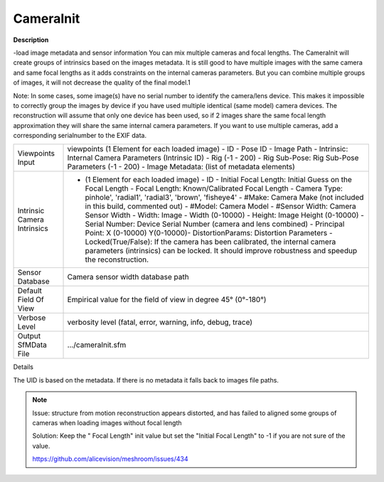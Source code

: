 CameraInit
==========

**Description**

-load image metadata and sensor information You can mix multiple cameras
and focal lengths. The CameraInit will create groups of intrinsics based
on the images metadata. It is still good to have multiple images with
the same camera and same focal lengths as it adds constraints on the
internal cameras parameters. But you can combine multiple groups of
images, it will not decrease the quality of the final model.1

Note: In some cases, some image(s) have no serial number to identify the
camera/lens device. This makes it impossible to correctly group the
images by device if you have used multiple identical (same model) camera
devices. The reconstruction will assume that only one device has been
used, so if 2 images share the same focal length approximation they will
share the same internal camera parameters. If you want to use multiple
cameras, add a corresponding serialnumber to the EXIF data.

=========================== ========================================================================================================================================================================================================================================================================================================================================================================================================================================================================================================================================================================================================================================================================================================================================================
Viewpoints Input            viewpoints (1 Element for each loaded image) - ID - Pose ID - Image Path - Intrinsic: Internal Camera Parameters (Intrinsic ID) - Rig (-1 - 200) - Rig Sub-Pose: Rig Sub-Pose Parameters (-1 - 200) - Image Metadata: (list of metadata elements)
Intrinsic Camera Intrinsics - (1 Element for each loaded image) - ID - Initial Focal Length: Initial Guess on the Focal Length - Focal Length: Known/Calibrated Focal Length - Camera Type: pinhole', 'radial1', 'radial3', 'brown', 'fisheye4' - #Make: Camera Make (not included in this build, commented out) - #Model: Camera Model - #Sensor Width: Camera Sensor Width - Width: Image - Width (0-10000) - Height: Image Height (0-10000) - Serial Number: Device Serial Number (camera and lens combined) - Principal Point: X (0-10000) Y(0-10000)- DistortionParams: Distortion Parameters - Locked(True/False): If the camera has been calibrated, the internal camera parameters (intrinsics) can be locked. It should improve robustness and speedup the reconstruction. 
Sensor Database             Camera sensor width database path
Default Field Of View       Empirical value for the field of view in degree 45° (0°-180°)
Verbose Level               verbosity level (fatal, error, warning, info, debug, trace)
Output SfMData File         .../cameraInit.sfm
=========================== ========================================================================================================================================================================================================================================================================================================================================================================================================================================================================================================================================================================================================================================================================================================================================================

Details

The UID is based on the metadata. If there is no metadata it falls back to images file paths.

.. note::

   Issue: structure from motion reconstruction appears distorted, and has
   failed to aligned some groups of cameras when loading images without
   focal length

   Solution: Keep the " Focal Length" init value but set the "Initial Focal
   Length" to -1 if you are not sure of the value.

   https://github.com/alicevision/meshroom/issues/434
   
   
   .. Default Field Of View: is this horizontal, vertical, or diagonal FOV?
